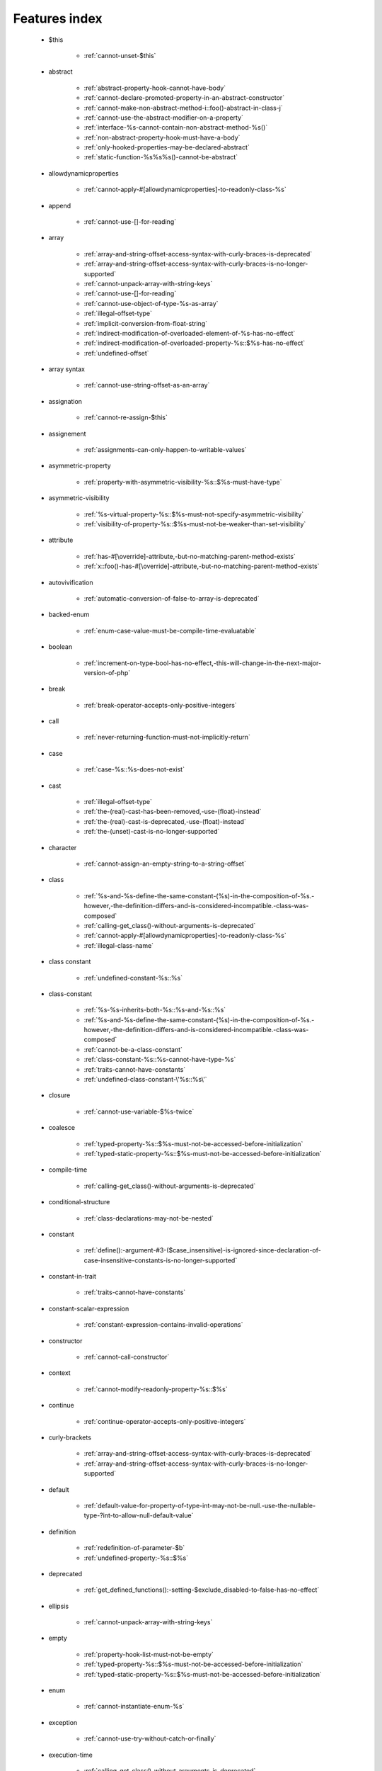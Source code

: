.. _featuresindex:

Features index
-----------------------------


   * $this

      * :ref:`cannot-unset-$this`


   * abstract

      * :ref:`abstract-property-hook-cannot-have-body`
      * :ref:`cannot-declare-promoted-property-in-an-abstract-constructor`
      * :ref:`cannot-make-non-abstract-method-i::foo()-abstract-in-class-j`
      * :ref:`cannot-use-the-abstract-modifier-on-a-property`
      * :ref:`interface-%s-cannot-contain-non-abstract-method-%s()`
      * :ref:`non-abstract-property-hook-must-have-a-body`
      * :ref:`only-hooked-properties-may-be-declared-abstract`
      * :ref:`static-function-%s%s%s()-cannot-be-abstract`


   * allowdynamicproperties

      * :ref:`cannot-apply-#[allowdynamicproperties]-to-readonly-class-%s`


   * append

      * :ref:`cannot-use-[]-for-reading`


   * array

      * :ref:`array-and-string-offset-access-syntax-with-curly-braces-is-deprecated`
      * :ref:`array-and-string-offset-access-syntax-with-curly-braces-is-no-longer-supported`
      * :ref:`cannot-unpack-array-with-string-keys`
      * :ref:`cannot-use-[]-for-reading`
      * :ref:`cannot-use-object-of-type-%s-as-array`
      * :ref:`illegal-offset-type`
      * :ref:`implicit-conversion-from-float-string`
      * :ref:`indirect-modification-of-overloaded-element-of-%s-has-no-effect`
      * :ref:`indirect-modification-of-overloaded-property-%s::$%s-has-no-effect`
      * :ref:`undefined-offset`


   * array syntax

      * :ref:`cannot-use-string-offset-as-an-array`


   * assignation

      * :ref:`cannot-re-assign-$this`


   * assignement

      * :ref:`assignments-can-only-happen-to-writable-values`


   * asymmetric-property

      * :ref:`property-with-asymmetric-visibility-%s::$%s-must-have-type`


   * asymmetric-visibility

      * :ref:`%s-virtual-property-%s::$%s-must-not-specify-asymmetric-visibility`
      * :ref:`visibility-of-property-%s::$%s-must-not-be-weaker-than-set-visibility`


   * attribute

      * :ref:`has-#[\override]-attribute,-but-no-matching-parent-method-exists`
      * :ref:`x::foo()-has-#[\override]-attribute,-but-no-matching-parent-method-exists`


   * autovivification

      * :ref:`automatic-conversion-of-false-to-array-is-deprecated`


   * backed-enum

      * :ref:`enum-case-value-must-be-compile-time-evaluatable`


   * boolean

      * :ref:`increment-on-type-bool-has-no-effect,-this-will-change-in-the-next-major-version-of-php`


   * break

      * :ref:`break-operator-accepts-only-positive-integers`


   * call

      * :ref:`never-returning-function-must-not-implicitly-return`


   * case

      * :ref:`case-%s::%s-does-not-exist`


   * cast

      * :ref:`illegal-offset-type`
      * :ref:`the-(real)-cast-has-been-removed,-use-(float)-instead`
      * :ref:`the-(real)-cast-is-deprecated,-use-(float)-instead`
      * :ref:`the-(unset)-cast-is-no-longer-supported`


   * character

      * :ref:`cannot-assign-an-empty-string-to-a-string-offset`


   * class

      * :ref:`%s-and-%s-define-the-same-constant-(%s)-in-the-composition-of-%s.-however,-the-definition-differs-and-is-considered-incompatible.-class-was-composed`
      * :ref:`calling-get_class()-without-arguments-is-deprecated`
      * :ref:`cannot-apply-#[allowdynamicproperties]-to-readonly-class-%s`
      * :ref:`illegal-class-name`


   * class constant

      * :ref:`undefined-constant-%s::%s`


   * class-constant

      * :ref:`%s-%s-inherits-both-%s::%s-and-%s::%s`
      * :ref:`%s-and-%s-define-the-same-constant-(%s)-in-the-composition-of-%s.-however,-the-definition-differs-and-is-considered-incompatible.-class-was-composed`
      * :ref:`cannot-be-a-class-constant`
      * :ref:`class-constant-%s::%s-cannot-have-type-%s`
      * :ref:`traits-cannot-have-constants`
      * :ref:`undefined-class-constant-\'%s::%s\'`


   * closure

      * :ref:`cannot-use-variable-$%s-twice`


   * coalesce

      * :ref:`typed-property-%s::$%s-must-not-be-accessed-before-initialization`
      * :ref:`typed-static-property-%s::$%s-must-not-be-accessed-before-initialization`


   * compile-time

      * :ref:`calling-get_class()-without-arguments-is-deprecated`


   * conditional-structure

      * :ref:`class-declarations-may-not-be-nested`


   * constant

      * :ref:`define():-argument-#3-($case_insensitive)-is-ignored-since-declaration-of-case-insensitive-constants-is-no-longer-supported`


   * constant-in-trait

      * :ref:`traits-cannot-have-constants`


   * constant-scalar-expression

      * :ref:`constant-expression-contains-invalid-operations`


   * constructor

      * :ref:`cannot-call-constructor`


   * context

      * :ref:`cannot-modify-readonly-property-%s::$%s`


   * continue

      * :ref:`continue-operator-accepts-only-positive-integers`


   * curly-brackets

      * :ref:`array-and-string-offset-access-syntax-with-curly-braces-is-deprecated`
      * :ref:`array-and-string-offset-access-syntax-with-curly-braces-is-no-longer-supported`


   * default

      * :ref:`default-value-for-property-of-type-int-may-not-be-null.-use-the-nullable-type-?int-to-allow-null-default-value`


   * definition

      * :ref:`redefinition-of-parameter-$b`
      * :ref:`undefined-property:-%s::$%s`


   * deprecated

      * :ref:`get_defined_functions():-setting-$exclude_disabled-to-false-has-no-effect`


   * ellipsis

      * :ref:`cannot-unpack-array-with-string-keys`


   * empty

      * :ref:`property-hook-list-must-not-be-empty`
      * :ref:`typed-property-%s::$%s-must-not-be-accessed-before-initialization`
      * :ref:`typed-static-property-%s::$%s-must-not-be-accessed-before-initialization`


   * enum

      * :ref:`cannot-instantiate-enum-%s`


   * exception

      * :ref:`cannot-use-try-without-catch-or-finally`


   * execution-time

      * :ref:`calling-get_class()-without-arguments-is-deprecated`


   * exit

      * :ref:`call-to-undefined-function-exit()`
      * :ref:`never-returning-function-must-not-implicitly-return`


   * ffi

      * :ref:`ffi-api-is-restricted-by-\"ffi.enable\"-configuration-directive`


   * final

      * :ref:`cannot-override-final-%s::%s()-with-%s::%s()`
      * :ref:`cannot-override-final-property-hook-%s::%s()`
      * :ref:`cannot-use-the-final-modifier-on-a-property`
      * :ref:`private-methods-cannot-be-final-as-they-are-never-overridden-by-other-classes`
      * :ref:`property-cannot-be-both-final-and-private`
      * :ref:`property-hook-cannot-be-both-final-and-private`


   * finally

      * :ref:`jump-into-a-finally-block-is-disallowed`
      * :ref:`jump-out-of-a-finally-block-is-disallowed`


   * first-class-callable

      * :ref:`array-callback-has-to-contain-indices-0-and-1`


   * float

      * :ref:`implicit-conversion-from-float-string`


   * foreach

      * :ref:`an-iterator-cannot-be-used-with-foreach-by-reference`
      * :ref:`foreach()-argument-must-be-of-type-array|object`
      * :ref:`invalid-argument-supplied-for-foreach()`


   * fully-qualified-name

      * :ref:`\'namespace\%s\'-is-an-invalid-class-name`


   * function

      * :ref:`call-to-undefined-function`


   * goto

      * :ref:`\'goto\'-into-loop-or-switch-statement-is-disallowed`
      * :ref:`\'goto\'-to-undefined-label-\'%s\'`
      * :ref:`jump-into-a-finally-block-is-disallowed`
      * :ref:`jump-out-of-a-finally-block-is-disallowed`
      * :ref:`label-\'%s\'-already-defined`


   * hook

      * :ref:`cannot-use-the-abstract-modifier-on-a-property-hook`
      * :ref:`cannot-use-the-final-modifier-on-a-property`
      * :ref:`property-cannot-be-both-final-and-private`
      * :ref:`property-hook-cannot-be-both-final-and-private`


   * implements

      * :ref:`b-cannot-implement-a---it-is-not-an-interface`


   * index

      * :ref:`cannot-use-positional-argument-after-named-argument-during-unpacking`
      * :ref:`illegal-offset-type`
      * :ref:`implicit-conversion-from-float-string`


   * inheritance

      * :ref:`readonly-class-bar-cannot-extend-non-readonly-class-foo`


   * inheritence

      * :ref:`cannot-declare-promoted-property-in-an-abstract-constructor`


   * instantiate

      * :ref:`cannot-instantiate-interface-%s`
      * :ref:`cannot-instantiate-trait-t`


   * interface

      * :ref:`%s-%s-inherits-both-%s::%s-and-%s::%s`
      * :ref:`b-cannot-implement-a---it-is-not-an-interface`
      * :ref:`cannot-instantiate-interface-%s`
      * :ref:`class-%s-cannot-implement-previously-implemented-interface-%s`
      * :ref:`datetimeinterface-can\\'t-be-implemented-by-user-classes`
      * :ref:`interface-%s-cannot-contain-non-abstract-method-%s()`
      * :ref:`interfaces-may-not-include-properties`


   * interpolation

      * :ref:`using-${expr}-(variable-variables)-in-strings-is-deprecated,-use-{${expr}}-instead`


   * isset

      * :ref:`typed-property-%s::$%s-must-not-be-accessed-before-initialization`
      * :ref:`typed-static-property-%s::$%s-must-not-be-accessed-before-initialization`


   * iterator

      * :ref:`an-iterator-cannot-be-used-with-foreach-by-reference`


   * keys

      * :ref:`cannot-unpack-array-with-string-keys`


   * keyword

      * :ref:`never-cannot-be-used-as-a-parameter-type`


   * label

      * :ref:`jump-into-a-finally-block-is-disallowed`
      * :ref:`jump-out-of-a-finally-block-is-disallowed`
      * :ref:`label-\'%s\'-already-defined`


   * list

      * :ref:`cannot-use-empty-array-elements-in-arrays`
      * :ref:`cannot-use-empty-array-entries-in-keyed-array-assignment`
      * :ref:`spread-operator-is-not-supported-in-assignments`


   * magic method

      * :ref:`cannot-use-the-final-modifier-on-a-property`
      * :ref:`property-cannot-be-both-final-and-private`
      * :ref:`property-hook-cannot-be-both-final-and-private`


   * magic-method

      * :ref:`method-%s::%s()-cannot-be-static`


   * match

      * :ref:`match-expressions-may-only-contain-one-default-arm`
      * :ref:`unhandled-match-case-%s`


   * mixed

      * :ref:`cannot-use-\'mixed\'-as-class-name-as-it-is-reserved`


   * name

      * :ref:`illegal-class-name`


   * named-parameter

      * :ref:`%s%s%s()-does-not-accept-unknown-named-parameters`
      * :ref:`array_merge()-does-not-accept-unknown-named-parameters`


   * namespace

      * :ref:`\'namespace\%s\'-is-an-invalid-class-name`
      * :ref:`call-to-undefined-function`


   * native

      * :ref:`only-internal-classes-can-be-registered-as-compiler-attribute`


   * never

      * :ref:`a-never-returning-%s-must-not-return`
      * :ref:`cannot-use-\'never\'-as-class-name-as-it-is-reserved`
      * :ref:`never-cannot-be-used-as-a-parameter-type`
      * :ref:`never-returning-function-must-not-implicitly-return`


   * new-in-initializer

      * :ref:`new-expressions-are-not-supported-in-this-context`


   * nullsafe

      * :ref:`call-to-a-member-function-method()-on-string`


   * object

      * :ref:`cannot-use-object-of-type-%s-as-array`


   * object syntax

      * :ref:`cannot-use-string-offset-as-an-object`


   * object-syntax

      * :ref:`call-to-a-member-function-method()-on-string`


   * offset

      * :ref:`illegal-string-offset`
      * :ref:`uninitialized-string-offset`


   * optional-parameter

      * :ref:`required-parameter-$%s-follows-optional-parameter-$%s`


   * override

      * :ref:`x::foo()-has-#[\override]-attribute,-but-no-matching-parent-method-exists`


   * overwrite

      * :ref:`indirect-modification-of-overloaded-element-of-%s-has-no-effect`
      * :ref:`indirect-modification-of-overloaded-property-%s::$%s-has-no-effect`


   * parameter

      * :ref:`named-parameter-$x-overwrites-previous-argument`
      * :ref:`redefinition-of-parameter-$b`
      * :ref:`required-parameter-$%s-follows-optional-parameter-$%s`


   * parameter-removal

      * :ref:`get_defined_functions():-setting-$exclude_disabled-to-false-has-no-effect`


   * parenthesis

      * :ref:`unparenthesized-\`a-?-b-:-c-?-d-:-e\`-is-not-supported.`


   * private

      * :ref:`cannot-use-the-final-modifier-on-a-property`
      * :ref:`private-methods-cannot-be-final-as-they-are-never-overridden-by-other-classes`
      * :ref:`property-cannot-be-both-final-and-private`
      * :ref:`property-hook-cannot-be-both-final-and-private`


   * promoted-property

      * :ref:`cannot-declare-promoted-property-in-an-abstract-constructor`
      * :ref:`cannot-declare-promoted-property-outside-a-constructor`
      * :ref:`cannot-declare-variadic-promoted-property`


   * property

      * :ref:`accessing-static-trait-property-%s::$%s-is-deprecated`
      * :ref:`cannot-acquire-reference-to-readonly-property`
      * :ref:`cannot-declare-variadic-promoted-property`
      * :ref:`default-value-for-property-of-type-int-may-not-be-null.-use-the-nullable-type-?int-to-allow-null-default-value`
      * :ref:`interfaces-may-not-include-properties`
      * :ref:`property-%s::$%s-cannot-have-type-%s`
      * :ref:`undefined-property:-%s::$%s`


   * property hook

      * :ref:`cannot-specify-default-value-for-virtual-hooked-property-%s::$%s`
      * :ref:`cannot-unset-hooked-property-%s::$%s`
      * :ref:`cannot-use-the-abstract-modifier-on-a-property`
      * :ref:`hooked-properties-cannot-be-readonly`
      * :ref:`non-abstract-property-hook-must-have-a-body`
      * :ref:`only-hooked-properties-may-be-declared-abstract`


   * property-hook

      * :ref:`abstract-property-hook-cannot-have-body`
      * :ref:`cannot-declare-hooks-for-static-property`
      * :ref:`cannot-override-final-property-hook-%s::%s()`
      * :ref:`cannot-redeclare-property-hook`
      * :ref:`interfaces-may-only-include-hooked-properties`
      * :ref:`unknown-hook-"%s"-for-property-%s::$%s,-expected-"get"-or-"set"`


   * reading

      * :ref:`cannot-use-[]-for-reading`


   * readonly

      * :ref:`cannot-acquire-reference-to-readonly-property`
      * :ref:`cannot-apply-#[allowdynamicproperties]-to-readonly-class-%s`
      * :ref:`cannot-modify-readonly-property-%s::$%s`
      * :ref:`hooked-properties-cannot-be-readonly`
      * :ref:`multiple-readonly-modifiers-are-not-allowed`
      * :ref:`readonly-class-%s-cannot-use-trait-with-a-non-readonly-property-%s::$%s`
      * :ref:`readonly-class-bar-cannot-extend-non-readonly-class-foo`
      * :ref:`static-property-%s::$%s-cannot-be-readonly`


   * reference

      * :ref:`an-iterator-cannot-be-used-with-foreach-by-reference`
      * :ref:`cannot-acquire-reference-to-readonly-property`
      * :ref:`cannot-use-variable-$%s-twice`
      * :ref:`only-variable-references-should-be-yielded-by-reference`
      * :ref:`returning-by-reference-from-a-void-function-is-deprecated`


   * reflection

      * :ref:`attribute-class-\"%s\"-not-found`
      * :ref:`case-%s::%s-does-not-exist`


   * relative-types

      * :ref:`\'namespace\%s\'-is-an-invalid-class-name`


   * return

      * :ref:`a-function-with-return-type-must-return-a-value`
      * :ref:`a-never-returning-%s-must-not-return`
      * :ref:`never-returning-function-must-not-implicitly-return`


   * returntype

      * :ref:`a-function-with-return-type-must-return-a-value`


   * rounding

      * :ref:`must-be-a-valid-rounding-mode-(roundingmode::*)`


   * scalar

      * :ref:`cannot-use-a-scalar-value-as-an-array`


   * scalar-type

      * :ref:`type-declaration-\'%s\'-must-be-unqualified`


   * silent

      * :ref:`array_product():-multiplication-is-not-supported-on-type-array`
      * :ref:`array_product():-multiplication-is-not-supported-on-type-object`
      * :ref:`array_product():-multiplication-is-not-supported-on-type-string`


   * static

      * :ref:`multiple-static-modifiers-are-not-allowed`
      * :ref:`non-static-method-%s::%s()-should-not-be-called-statically`
      * :ref:`non-static-method-x::goo()-cannot-be-called-statically-`
      * :ref:`static-property-%s::$%s-cannot-be-readonly`
      * :ref:`static-property-x::$y-cannot-be-readonly`


   * static-property

      * :ref:`cannot-declare-hooks-for-static-property`


   * static-variable

      * :ref:`duplicate-declaration-of-static-variable-$%s`


   * strict_types

      * :ref:`strict_types-declaration-must-be-the-very-first-statement-in-the-script`


   * string

      * :ref:`a-non-numeric-value-encountered`
      * :ref:`array-and-string-offset-access-syntax-with-curly-braces-is-deprecated`
      * :ref:`array-and-string-offset-access-syntax-with-curly-braces-is-no-longer-supported`
      * :ref:`cannot-assign-an-empty-string-to-a-string-offset`
      * :ref:`cannot-use-string-offset-as-an-array`
      * :ref:`cannot-use-string-offset-as-an-object`
      * :ref:`illegal-string-offset`
      * :ref:`uninitialized-string-offset`


   * switch

      * :ref:`switch-statements-may-only-contain-one-default-clause`


   * ternary operator

      * :ref:`unparenthesized-\`a-?-b-:-c-?-d-:-e\`-is-not-supported.`


   * this

      * :ref:`cannot-re-assign-$this`


   * throw

      * :ref:`never-returning-function-must-not-implicitly-return`


   * trait

      * :ref:`%s-and-%s-define-the-same-constant-(%s)-in-the-composition-of-%s.-however,-the-definition-differs-and-is-considered-incompatible.-class-was-composed`
      * :ref:`accessing-static-trait-property-%s::$%s-is-deprecated,-it-should-only-be-accessed-on-a-class-using-the-trait`
      * :ref:`accessing-static-trait-property-%s::$%s-is-deprecated`
      * :ref:`calling-static-trait-method-%s::%s-is-deprecated`
      * :ref:`cannot-access-trait-constant-%s::%s-directly`
      * :ref:`cannot-instantiate-trait-t`
      * :ref:`readonly-class-%s-cannot-use-trait-with-a-non-readonly-property-%s::$%s`
      * :ref:`required-trait-t2-wasn\'t-added-to-t`
      * :ref:`traits-cannot-have-constants`


   * type

      * :ref:`duplicate-type-%s-is-redundant`


   * typehint

      * :ref:`%s():-implicitly-marking-parameter-$%s-as-nullable-is-deprecated,-the-explicit-nullable-type-must-be-used-instead`
      * :ref:`is-an-invalid-class-name`


   * typo

      * :ref:`call-to-undefined-function`


   * unpacking

      * :ref:`cannot-use-positional-argument-after-argument-unpacking`
      * :ref:`cannot-use-positional-argument-after-named-argument`


   * unset

      * :ref:`cannot-unset-$this`
      * :ref:`the-(unset)-cast-is-deprecated`
      * :ref:`the-(unset)-cast-is-no-longer-supported`


   * use-alias

      * :ref:`call-to-undefined-function`


   * variable

      * :ref:`undefined-variable`


   * variadic

      * :ref:`array_merge()-does-not-accept-unknown-named-parameters`
      * :ref:`cannot-declare-variadic-promoted-property`
      * :ref:`spread-operator-is-not-supported-in-assignments`


   * virtual property

      * :ref:`cannot-specify-default-value-for-virtual-hooked-property-%s::$%s`


   * virtual-property

      * :ref:`%s-virtual-property-%s::$%s-must-not-specify-asymmetric-visibility`


   * visibility

      * :ref:`multiple-access-type-modifiers-are-not-allowed`
      * :ref:`private-methods-cannot-be-final-as-they-are-never-overridden-by-other-classes`


   * void

      * :ref:`a-function-with-return-type-must-return-a-value`
      * :ref:`property-x::$p-cannot-have-type-void`
      * :ref:`returning-by-reference-from-a-void-function-is-deprecated`
      * :ref:`void-cannot-be-used-as-a-parameter-type`


   * writable

      * :ref:`assignments-can-only-happen-to-writable-values`


   * yield

      * :ref:`only-variable-references-should-be-yielded-by-reference`
